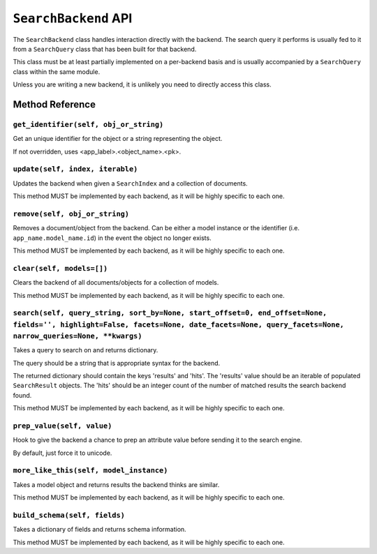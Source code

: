 =====================
``SearchBackend`` API
=====================

The ``SearchBackend`` class handles interaction directly with the backend. The
search query it performs is usually fed to it from a ``SearchQuery`` class that
has been built for that backend.

This class must be at least partially implemented on a per-backend basis and
is usually accompanied by a ``SearchQuery`` class within the same module.

Unless you are writing a new backend, it is unlikely you need to directly
access this class.


Method Reference
================

``get_identifier(self, obj_or_string)``
---------------------------------------

Get an unique identifier for the object or a string representing the
object.

If not overridden, uses <app_label>.<object_name>.<pk>.

``update(self, index, iterable)``
---------------------------------

Updates the backend when given a ``SearchIndex`` and a collection of
documents.

This method MUST be implemented by each backend, as it will be highly
specific to each one.

``remove(self, obj_or_string)``
-------------------------------

Removes a document/object from the backend. Can be either a model
instance or the identifier (i.e. ``app_name.model_name.id``) in the
event the object no longer exists.

This method MUST be implemented by each backend, as it will be highly
specific to each one.

``clear(self, models=[])``
--------------------------

Clears the backend of all documents/objects for a collection of models.

This method MUST be implemented by each backend, as it will be highly
specific to each one.

``search(self, query_string, sort_by=None, start_offset=0, end_offset=None, fields='', highlight=False, facets=None, date_facets=None, query_facets=None, narrow_queries=None, **kwargs)``
------------------------------------------------------------------------------------------------------------------------------------------------------------------------------------------

Takes a query to search on and returns dictionary.

The query should be a string that is appropriate syntax for the backend.

The returned dictionary should contain the keys 'results' and 'hits'.
The 'results' value should be an iterable of populated ``SearchResult``
objects. The 'hits' should be an integer count of the number of matched
results the search backend found.

This method MUST be implemented by each backend, as it will be highly
specific to each one.

``prep_value(self, value)``
---------------------------

Hook to give the backend a chance to prep an attribute value before
sending it to the search engine.

By default, just force it to unicode.

``more_like_this(self, model_instance)``
----------------------------------------

Takes a model object and returns results the backend thinks are similar.

This method MUST be implemented by each backend, as it will be highly
specific to each one.

``build_schema(self, fields)``
------------------------------

Takes a dictionary of fields and returns schema information.

This method MUST be implemented by each backend, as it will be highly
specific to each one.
